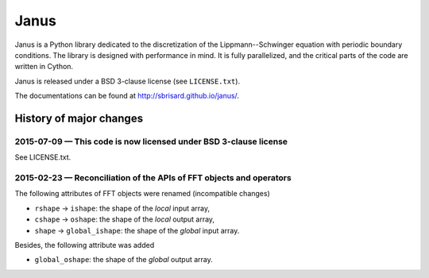 .. -*- coding: utf-8 -*-

#####
Janus
#####

Janus is a Python library dedicated to the discretization of the Lippmann--Schwinger equation with periodic boundary conditions. The library is designed with performance in mind. It is fully parallelized, and the critical parts of the code are written in Cython.

Janus is released under a BSD 3-clause license (see ``LICENSE.txt``).

The documentations can be found at http://sbrisard.github.io/janus/.

History of major changes
========================

2015-07-09 — This code is now licensed under BSD 3-clause license
-----------------------------------------------------------------

See LICENSE.txt.

2015-02-23 — Reconciliation of the APIs of FFT objects and operators
--------------------------------------------------------------------

The following attributes of FFT objects were renamed (incompatible changes)

- ``rshape`` → ``ishape``: the shape of the *local* input array,
- ``cshape`` → ``oshape``: the shape of the *local* output array,
- ``shape`` → ``global_ishape``: the shape of the *global* input array.

Besides, the following attribute was added

- ``global_oshape``: the shape of the *global* output array.
